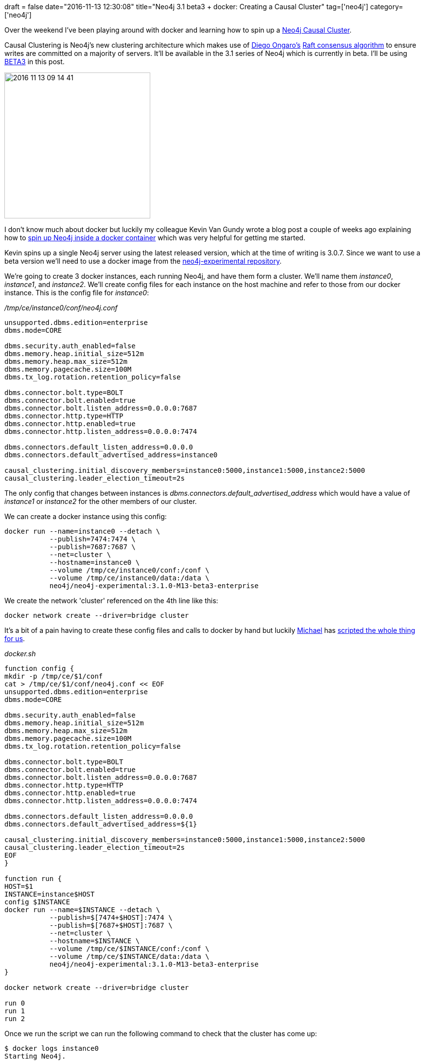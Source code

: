 +++
draft = false
date="2016-11-13 12:30:08"
title="Neo4j 3.1 beta3 + docker: Creating a Causal Cluster"
tag=['neo4j']
category=['neo4j']
+++

Over the weekend I've been playing around with docker and learning how to spin up a https://neo4j.com/blog/neo4j-3-1-beta-release/[Neo4j Causal Cluster].

Causal Clustering is Neo4j's new clustering architecture which makes use of https://twitter.com/ongardie[Diego Ongaro's] https://raft.github.io/[Raft consensus algorithm] to ensure writes are committed on a majority of servers. It'll be available in the 3.1 series of Neo4j which is currently in beta. I'll be using https://neo4j.com/download/other-releases/[BETA3] in this post.

image::{{<siteurl>}}/uploads/2016/11/2016-11-13_09-14-41.png[2016 11 13 09 14 41,300]

I don't know much about docker but luckily my colleague Kevin Van Gundy wrote a blog post a couple of weeks ago explaining how to http://kvangundy.com/wp/set-up-neo4j-and-docker/[spin up Neo4j inside a docker container] which was very helpful for getting me started.

Kevin spins up a single Neo4j server using the latest released version, which at the time of writing is 3.0.7. Since we want to use a beta version we'll need to use a docker image from the https://hub.docker.com/r/neo4j/neo4j-experimental/[neo4j-experimental repository].

We're going to create 3 docker instances, each running Neo4j, and have them form a cluster. We'll name them +++<cite>+++instance0+++</cite>+++, +++<cite>+++instance1+++</cite>+++, and +++<cite>+++instance2+++</cite>+++. We'll create config files for each instance on the host machine and refer to those from our docker instance. This is the config file for +++<cite>+++instance0+++</cite>+++:

+++<cite>+++/tmp/ce/instance0/conf/neo4j.conf+++</cite>+++

[source,text]
----

unsupported.dbms.edition=enterprise
dbms.mode=CORE

dbms.security.auth_enabled=false
dbms.memory.heap.initial_size=512m
dbms.memory.heap.max_size=512m
dbms.memory.pagecache.size=100M
dbms.tx_log.rotation.retention_policy=false

dbms.connector.bolt.type=BOLT
dbms.connector.bolt.enabled=true
dbms.connector.bolt.listen_address=0.0.0.0:7687
dbms.connector.http.type=HTTP
dbms.connector.http.enabled=true
dbms.connector.http.listen_address=0.0.0.0:7474

dbms.connectors.default_listen_address=0.0.0.0
dbms.connectors.default_advertised_address=instance0

causal_clustering.initial_discovery_members=instance0:5000,instance1:5000,instance2:5000
causal_clustering.leader_election_timeout=2s
----

The only config that changes between instances is +++<cite>+++dbms.connectors.default_advertised_address+++</cite>+++ which would have a value of +++<cite>+++instance1+++</cite>+++ or +++<cite>+++instance2+++</cite>+++ for the other members of our cluster.

We can create a docker instance using this config:

[source,bash]
----

docker run --name=instance0 --detach \
           --publish=7474:7474 \
           --publish=7687:7687 \
           --net=cluster \
           --hostname=instance0 \
           --volume /tmp/ce/instance0/conf:/conf \
           --volume /tmp/ce/instance0/data:/data \
           neo4j/neo4j-experimental:3.1.0-M13-beta3-enterprise
----

We create the network 'cluster' referenced on the 4th line like this:

[source,bash]
----

docker network create --driver=bridge cluster
----

It's a bit of a pain having to create these config files and calls to docker by hand but luckily https://twitter.com/mesirii[Michael] has https://gist.github.com/mneedham/1e2f34a1fae89c92c0b2c88946302cac[scripted the whole thing for us].

+++<cite>+++docker.sh+++</cite>+++

[source,text]
----

function config {
mkdir -p /tmp/ce/$1/conf
cat > /tmp/ce/$1/conf/neo4j.conf << EOF
unsupported.dbms.edition=enterprise
dbms.mode=CORE

dbms.security.auth_enabled=false
dbms.memory.heap.initial_size=512m
dbms.memory.heap.max_size=512m
dbms.memory.pagecache.size=100M
dbms.tx_log.rotation.retention_policy=false

dbms.connector.bolt.type=BOLT
dbms.connector.bolt.enabled=true
dbms.connector.bolt.listen_address=0.0.0.0:7687
dbms.connector.http.type=HTTP
dbms.connector.http.enabled=true
dbms.connector.http.listen_address=0.0.0.0:7474

dbms.connectors.default_listen_address=0.0.0.0
dbms.connectors.default_advertised_address=${1}

causal_clustering.initial_discovery_members=instance0:5000,instance1:5000,instance2:5000
causal_clustering.leader_election_timeout=2s
EOF
}

function run {
HOST=$1
INSTANCE=instance$HOST
config $INSTANCE
docker run --name=$INSTANCE --detach \
           --publish=$[7474+$HOST]:7474 \
           --publish=$[7687+$HOST]:7687 \
           --net=cluster \
           --hostname=$INSTANCE \
           --volume /tmp/ce/$INSTANCE/conf:/conf \
           --volume /tmp/ce/$INSTANCE/data:/data \
           neo4j/neo4j-experimental:3.1.0-M13-beta3-enterprise
}

docker network create --driver=bridge cluster

run 0
run 1
run 2
----

Once we run the script we can run the following command to check that the cluster has come up:

[source,bash]
----

$ docker logs instance0
Starting Neo4j.
2016-11-13 11:46:55.863+0000 INFO  Starting...
2016-11-13 11:46:57.241+0000 INFO  Bolt enabled on 0.0.0.0:7687.
2016-11-13 11:46:57.255+0000 INFO  Initiating metrics...
2016-11-13 11:46:57.439+0000 INFO  Waiting for other members to join cluster before continuing...
2016-11-13 11:47:17.816+0000 INFO  Started.
2016-11-13 11:47:18.054+0000 INFO  Mounted REST API at: /db/manage
2016-11-13 11:47:19.068+0000 INFO  Remote interface available at http://instance0:7474/
----

Each instance is available at port 7474 but we've mapped these to different ports on the host OS by using this line in the parameters we passed to +++<cite>+++docker run+++</cite>+++:

[source,bash]
----

--publish=$[7474+$HOST]:7474
----

We can therefore access each of these Neo4j instances from the host OS at the following ports:

[source,text]
----

instance0 -> http://localhost:7474
instance1 -> http://localhost:7475
instance2 -> http://localhost:7476
----

If we open one of those we'll be confronted with the following dialog:

image::{{<siteurl>}}/uploads/2016/11/2016-11-13_12-10-06.png[2016 11 13 12 10 06,597]

This is a bit strange as we explicitly disabled security in our config.

The actual problem is that the Neo4j browser is unable to communicate with the underlying database. There are two ways to work around this:</p>

== Connect using HTTP instead of BOLT

We can tell the browser to connect to the database using the HTTP protocol rather than BOLT by unticking the checkbox:

image::{{<siteurl>}}/uploads/2016/11/2016-11-13_12-12-24.png[2016 11 13 12 12 24,189]

== Update the BOLT host

Or we can update the Bolt host value to refer to a +++<cite>+++host:port+++</cite>+++ value that's accessible from the host OS. Each server is accessible from port 7687 but we mapped those ports to different ports on the host OS with this flag that we passed to +++<cite>+++docker run+++</cite>+++:

[source,bash]
----

--publish=$[7687+$HOST]:7687 \
----

We can access BOLT from the following ports:

[source,text]
----

instance0 -> localhost:7687
instance1 -> localhost:7688
instance2 -> localhost:7689
----

Let's try changing it for +++<cite>+++instance2+++</cite>+++:+++<div>++++++</div>+++

image::{{<siteurl>}}/uploads/2016/11/2016-11-13_12-20-29.png[2016 11 13 12 20 29,174]

You might have to refresh your web browser after you change value but it usually updates automatically. We can run the +++<cite>+++:sysinfo+++</cite>+++ command in the browser to see the state of our cluster:

image::{{<siteurl>}}/uploads/2016/11/2016-11-13_12-22-55.png[2016 11 13 12 22 55,453]

And we're good to go. The https://gist.github.com/mneedham/1e2f34a1fae89c92c0b2c88946302cac[full script is available as a gist] if you want to give it a try.

Let me know how you get on!

